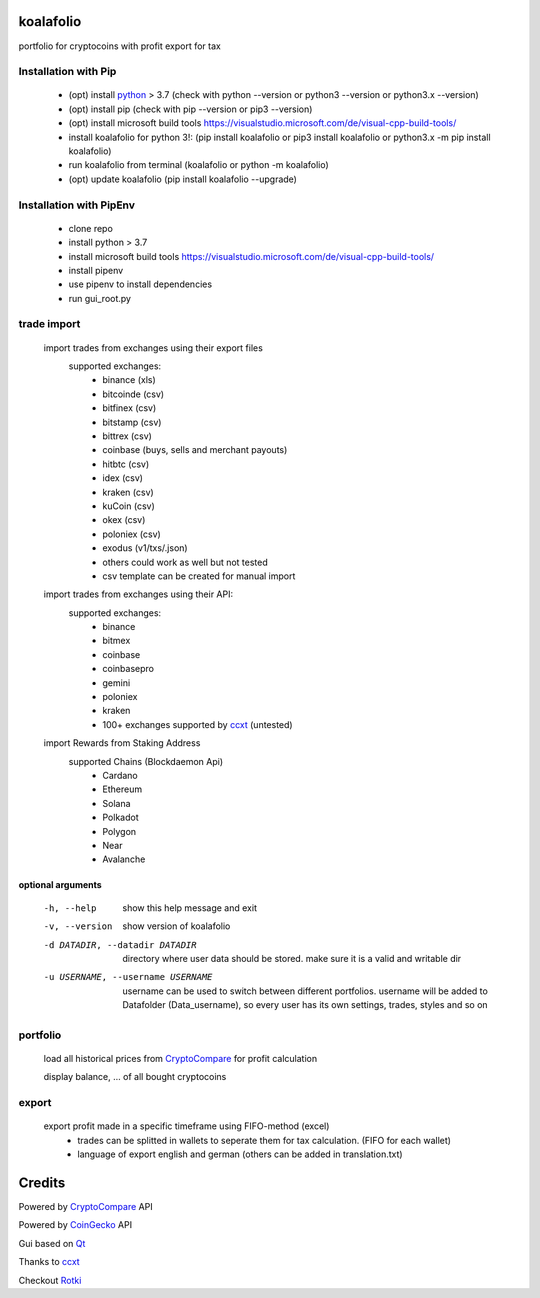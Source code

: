 koalafolio
******************

|pypi version| |Language grade: Python| |pypi downloads|

.. |pypi version| image:: https://img.shields.io/pypi/v/koalafolio
   :target: https://pypi.org/project/koalafolio/
.. |pypi downloads| image:: https://img.shields.io/pypi/dm/koalafolio
   :target: https://pypi.org/project/koalafolio/#files
.. |Language grade: Python| image:: https://app.codacy.com/project/badge/Grade/981a1e11dfdc4369889ff797d37537d9
   :target: https://www.codacy.com/gh/2martin2/koalafolio/dashboard?utm_source=github.com&amp;utm_medium=referral&amp;utm_content=2martin2/koalafolio&amp;utm_campaign=Badge_Grade


portfolio for cryptocoins with profit export for tax

.. image:: https://gitea.com/2martin2/koalafolio/raw/branch/master/koalaExample.png

Installation with Pip
----------------------

 - (opt) install python_ > 3.7 (check with python --version or python3 --version or python3.x --version)
 - (opt) install pip (check with pip --version or pip3 --version)
 - (opt) install microsoft build tools https://visualstudio.microsoft.com/de/visual-cpp-build-tools/
 - install koalafolio for python 3!: (pip install koalafolio or pip3 install koalafolio or python3.x -m pip install koalafolio)
 - run koalafolio from terminal (koalafolio or python -m koalafolio)
 - (opt) update koalafolio (pip install koalafolio --upgrade)

.. _python: https://www.python.org/downloads/

Installation with PipEnv
-------------------------
   
 - clone repo
 - install python > 3.7
 - install microsoft build tools https://visualstudio.microsoft.com/de/visual-cpp-build-tools/
 - install pipenv
 - use pipenv to install dependencies
 - run gui_root.py
 

   
trade import
-------------
 import trades from exchanges using their export files
  supported exchanges:
   - binance (xls)
   - bitcoinde (csv)
   - bitfinex (csv)
   - bitstamp (csv)
   - bittrex (csv)
   - coinbase (buys, sells and merchant payouts)
   - hitbtc (csv)
   - idex (csv)
   - kraken (csv)
   - kuCoin (csv)
   - okex (csv)
   - poloniex (csv)
   - exodus (v1/txs/.json)
   - others could work as well but not tested
   - csv template can be created for manual import
   
 import trades from exchanges using their API:
  supported exchanges:
   - binance
   - bitmex
   - coinbase
   - coinbasepro
   - gemini
   - poloniex
   - kraken
   - 100+ exchanges supported by ccxt_ (untested)

 import Rewards from Staking Address
  supported Chains (Blockdaemon Api)
   - Cardano
   - Ethereum
   - Solana
   - Polkadot
   - Polygon
   - Near
   - Avalanche

optional arguments
_____________________
  -h, --help            show this help message and exit
  -v, --version         show version of koalafolio
  -d DATADIR, --datadir DATADIR
                        directory where user data should be stored. make sure
                        it is a valid and writable dir
  -u USERNAME, --username USERNAME
                        username can be used to switch between different
                        portfolios. username will be added to Datafolder
                        (Data_username), so every user has its own settings,
                        trades, styles and so on


portfolio
----------
  load all historical prices from CryptoCompare_ for profit calculation

  display balance, ... of all bought cryptocoins


export
-------
  export profit made in a specific timeframe using FIFO-method (excel)
   - trades can be splitted in wallets to seperate them for tax calculation. (FIFO for each wallet)
   - language of export english and german (others can be added in translation.txt)

Credits
*********
Powered by CryptoCompare_ API

.. _Cryptocompare: https://min-api.cryptocompare.com/

Powered by CoinGecko_ API

.. _CoinGecko: https://www.coingecko.com/en

Gui based on Qt_

.. _Qt: https://www.qt.io/

Thanks to ccxt_

.. _ccxt: https://github.com/ccxt/ccxt

Checkout Rotki_

.. _Rotki: https://github.com/rotki

